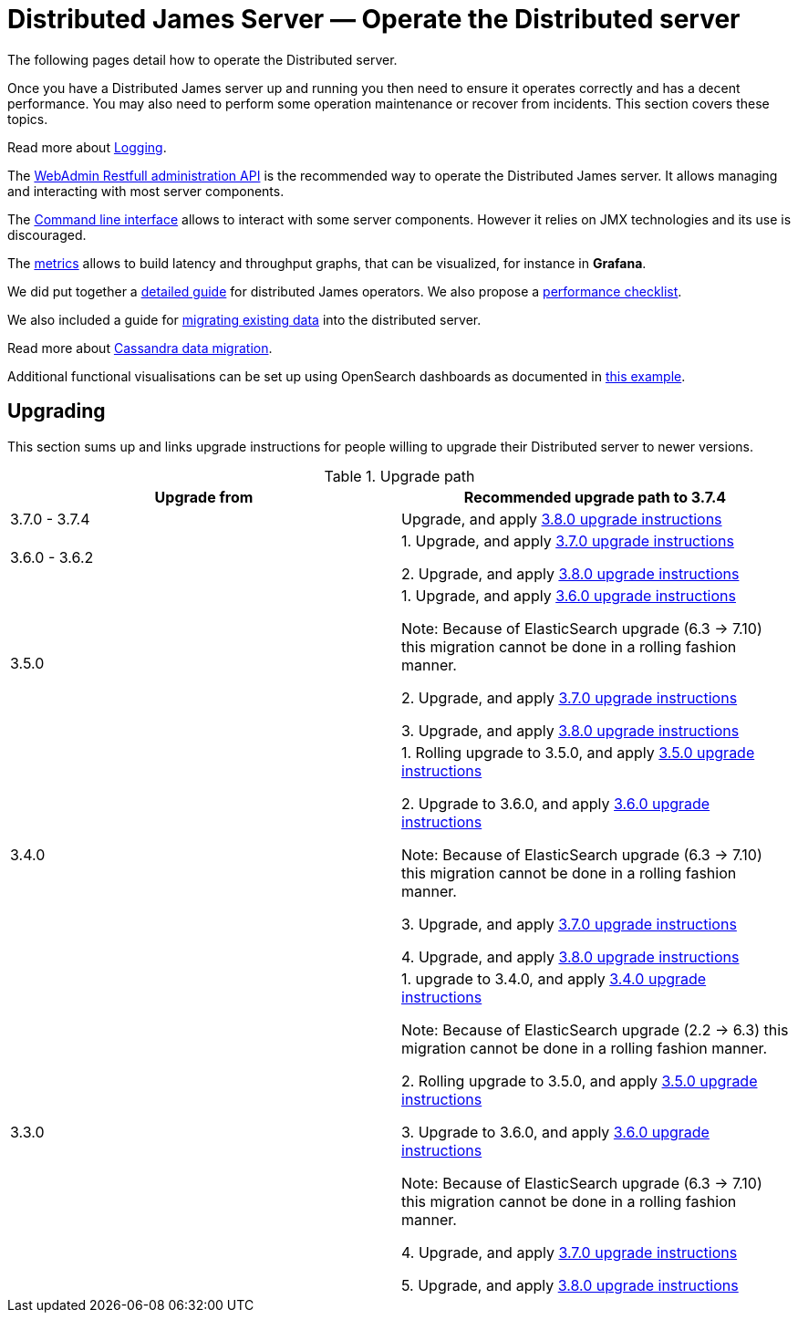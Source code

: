 = Distributed James Server &mdash; Operate the Distributed server
:navtitle: Operate the Distributed server

The following pages detail how to operate the Distributed server.

Once you have a Distributed James server up and running you then need to ensure it operates correctly and has a decent performance.
You may also need to perform some operation maintenance or recover from incidents. This section covers
these topics.

Read more about xref:distributed/operate/logging.adoc[Logging].

The xref:distributed/operate/webadmin.adoc[WebAdmin Restfull administration API] is the
recommended way to operate the Distributed James server. It allows managing and interacting with most
server components.

The xref:distributed/operate/cli.adoc[Command line interface] allows to interact with some
server components. However it relies on JMX technologies and its use is discouraged.

The xref:distributed/operate/metrics.adoc[metrics] allows to build latency and throughput
graphs, that can be visualized, for instance in *Grafana*.

We did put together a xref:distributed/operate/guide.adoc[detailed guide] for
distributed James operators. We also propose a xref:distributed/operate/performanceChecklist.adoc[performance checklist].

We also included a guide for xref:distributed/operate/migrating.adoc[migrating existing data] into the distributed server.

Read more about xref:distributed/operate/cassandra-migration.adoc[Cassandra data migration].

Additional functional visualisations can be set up using OpenSearch dashboards as documented in link:https://github.com/apache/james-project/tree/master/examples/opensearch-dahsboard[this example].

== Upgrading

This section sums up and links upgrade instructions for people willing to upgrade their Distributed server to newer versions.

.Upgrade path
|===
| Upgrade from | Recommended upgrade path to 3.7.4

| 3.7.0 - 3.7.4
| Upgrade, and apply link:https://github.com/apache/james-project/blob/master/upgrade-instructions.md#380-version[3.8.0 upgrade instructions]

| 3.6.0 - 3.6.2
| 1. Upgrade, and apply link:https://github.com/apache/james-project/blob/master/upgrade-instructions.md#370-version[3.7.0 upgrade instructions]

2. Upgrade, and apply link:https://github.com/apache/james-project/blob/master/upgrade-instructions.md#380-version[3.8.0 upgrade instructions]

| 3.5.0
| 1. Upgrade, and apply link:https://github.com/apache/james-project/blob/master/upgrade-instructions.md#360-version[3.6.0 upgrade instructions]

Note: Because of ElasticSearch upgrade (6.3 -> 7.10) this migration cannot be done in a rolling fashion manner.

2. Upgrade, and apply link:https://github.com/apache/james-project/blob/master/upgrade-instructions.md#370-version[3.7.0 upgrade instructions]

3. Upgrade, and apply link:https://github.com/apache/james-project/blob/master/upgrade-instructions.md#380-version[3.8.0 upgrade instructions]

| 3.4.0
| 1. Rolling upgrade to 3.5.0, and apply link:https://github.com/apache/james-project/blob/master/upgrade-instructions.md#350-version[3.5.0 upgrade instructions]

2. Upgrade to 3.6.0, and apply link:https://github.com/apache/james-project/blob/master/upgrade-instructions.md#360-version[3.6.0 upgrade instructions]

Note: Because of ElasticSearch upgrade (6.3 -> 7.10) this migration cannot be done in a rolling fashion manner.

3. Upgrade, and apply link:https://github.com/apache/james-project/blob/master/upgrade-instructions.md#370-version[3.7.0 upgrade instructions]

4. Upgrade, and apply link:https://github.com/apache/james-project/blob/master/upgrade-instructions.md#380-version[3.8.0 upgrade instructions]


| 3.3.0
| 1. upgrade to 3.4.0, and apply link:https://github.com/apache/james-project/blob/master/upgrade-instructions.md#340-version[3.4.0 upgrade instructions]

Note: Because of ElasticSearch upgrade (2.2 ->  6.3) this migration cannot be done in a rolling fashion manner.

2. Rolling upgrade to 3.5.0, and apply link:https://github.com/apache/james-project/blob/master/upgrade-instructions.md#350-version[3.5.0 upgrade instructions]

3. Upgrade to 3.6.0, and apply link:https://github.com/apache/james-project/blob/master/upgrade-instructions.md#360-version[3.6.0 upgrade instructions]

Note: Because of ElasticSearch upgrade (6.3 -> 7.10) this migration cannot be done in a rolling fashion manner.

4. Upgrade, and apply link:https://github.com/apache/james-project/blob/master/upgrade-instructions.md#370-version[3.7.0 upgrade instructions]

5. Upgrade, and apply link:https://github.com/apache/james-project/blob/master/upgrade-instructions.md#380-version[3.8.0 upgrade instructions]

|===
